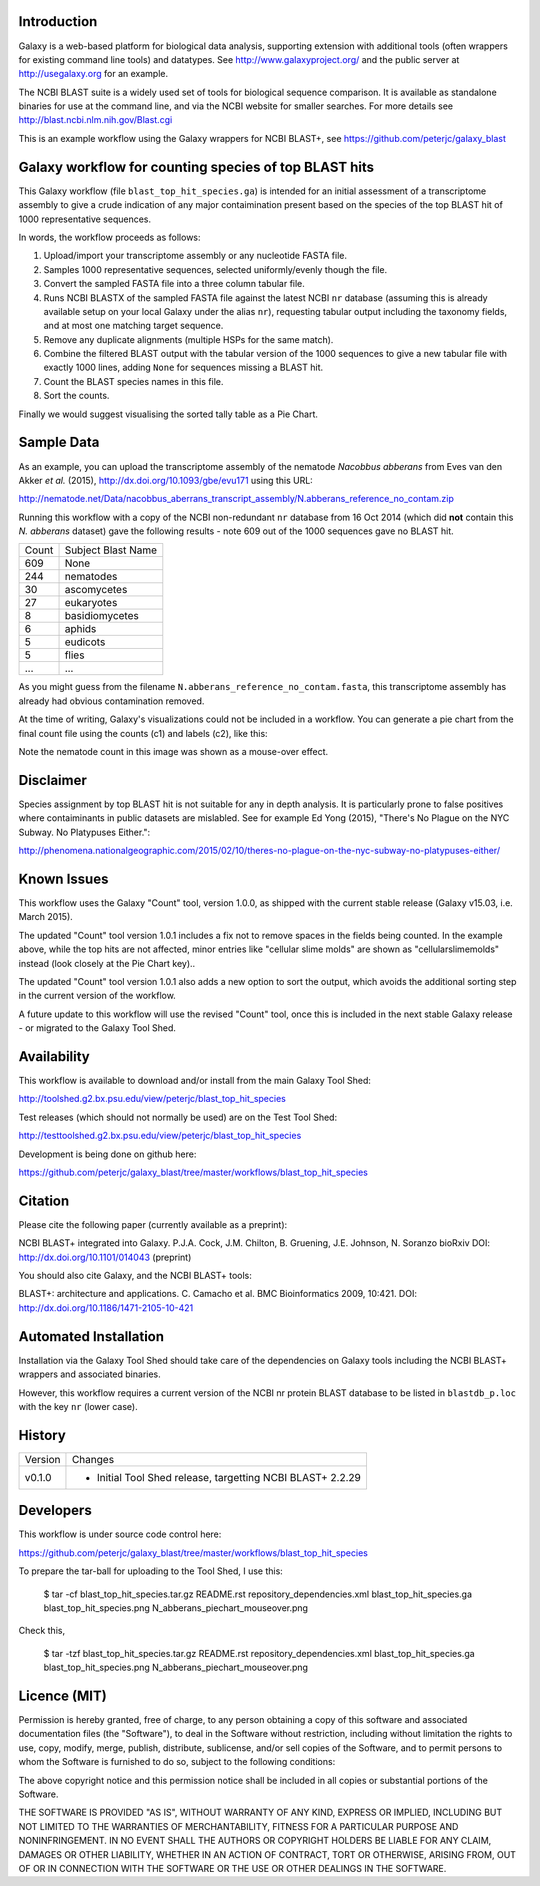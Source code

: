 Introduction
============

Galaxy is a web-based platform for biological data analysis, supporting
extension with additional tools (often wrappers for existing command line
tools) and datatypes. See http://www.galaxyproject.org/ and the public
server at http://usegalaxy.org for an example.

The NCBI BLAST suite is a widely used set of tools for biological sequence
comparison. It is available as standalone binaries for use at the command
line, and via the NCBI website for smaller searches. For more details see
http://blast.ncbi.nlm.nih.gov/Blast.cgi

This is an example workflow using the Galaxy wrappers for NCBI BLAST+,
see https://github.com/peterjc/galaxy_blast


Galaxy workflow for counting species of top BLAST hits 
======================================================

This Galaxy workflow (file ``blast_top_hit_species.ga``) is intended for an
initial assessment of a transcriptome assembly to give a crude indication of
any major contaimination present based on the species of the top BLAST hit
of 1000 representative sequences.

.. image:: https://raw.githubusercontent.com/peterjc/galaxy_blast/master/workflows/blast_top_hit_species/blast_top_hit_species.png

In words, the workflow proceeds as follows:

1. Upload/import your transcriptome assembly or any nucleotide FASTA file.
2. Samples 1000 representative sequences, selected uniformly/evenly though
   the file.
3. Convert the sampled FASTA file into a three column tabular file.
4. Runs NCBI BLASTX of the sampled FASTA file against the latest NCBI ``nr``
   database (assuming this is already available setup on your local Galaxy
   under the alias ``nr``), requesting tabular output including the taxonomy
   fields, and at most one matching target sequence.
5. Remove any duplicate alignments (multiple HSPs for the same match).
6. Combine the filtered BLAST output with the tabular version of the 1000
   sequences to give a new tabular file with exactly 1000 lines, adding
   ``None`` for sequences missing a BLAST hit.
7. Count the BLAST species names in this file.
8. Sort the counts.

Finally we would suggest visualising the sorted tally table as a Pie Chart.


Sample Data
===========

As an example, you can upload the transcriptome assembly of the nematode
*Nacobbus abberans* from Eves van den Akker *et al.* (2015),
http://dx.doi.org/10.1093/gbe/evu171 using this URL:

http://nematode.net/Data/nacobbus_aberrans_transcript_assembly/N.abberans_reference_no_contam.zip

Running this workflow with a copy of the NCBI non-redundant ``nr`` database
from 16 Oct 2014 (which did **not** contain this *N. abberans* dataset) gave
the following results - note 609 out of the 1000 sequences gave no BLAST hit.

===== ==================
Count Subject Blast Name
----- ------------------
  609 None
  244 nematodes
   30 ascomycetes
   27 eukaryotes
    8 basidiomycetes
    6 aphids
    5 eudicots
    5 flies
  ... ...
===== ==================

As you might guess from	the filename ``N.abberans_reference_no_contam.fasta``,
this transcriptome assembly has already had obvious contamination removed.

At the time of writing, Galaxy's visualizations could not be included in
a workflow. You can generate a pie chart from the final count file using
the counts (c1) and labels (c2), like this:

.. image:: https://raw.githubusercontent.com/peterjc/galaxy_blast/master/workflows/blast_top_hit_species/N_abberans_piechart_mouseover.png

Note the nematode count in this image was shown as a mouse-over effect.


Disclaimer
==========

Species assignment by top BLAST hit is not suitable for any in depth
analysis. It is particularly prone to false positives where contaiminants
in public datasets are mislabled. See for example Ed Yong (2015),
"There's No Plague on the NYC Subway. No Platypuses Either.":

http://phenomena.nationalgeographic.com/2015/02/10/theres-no-plague-on-the-nyc-subway-no-platypuses-either/


Known Issues
============

This workflow uses the Galaxy "Count" tool, version 1.0.0, as shipped with
the current stable release (Galaxy v15.03, i.e. March 2015).

The updated "Count" tool version 1.0.1 includes a fix not to remove spaces
in the fields being counted. In the example above, while the top hits are
not affected, minor entries like "cellular slime molds" are shown as
"cellularslimemolds" instead (look closely at the Pie Chart key)..

The updated "Count" tool version 1.0.1 also adds a new option to sort the
output, which avoids the additional sorting step in the current version of
the workflow.

A future update to this workflow will use the revised "Count" tool, once
this is included in the next stable Galaxy release - or migrated to the
Galaxy Tool Shed.


Availability
============

This workflow is available to download and/or install from the main Galaxy Tool Shed:

http://toolshed.g2.bx.psu.edu/view/peterjc/blast_top_hit_species

Test releases (which should not normally be used) are on the Test Tool Shed:

http://testtoolshed.g2.bx.psu.edu/view/peterjc/blast_top_hit_species

Development is being done on github here:

https://github.com/peterjc/galaxy_blast/tree/master/workflows/blast_top_hit_species


Citation
========

Please cite the following paper (currently available as a preprint):

NCBI BLAST+ integrated into Galaxy.
P.J.A. Cock, J.M. Chilton, B. Gruening, J.E. Johnson, N. Soranzo
bioRxiv DOI: http://dx.doi.org/10.1101/014043 (preprint)

You should also cite Galaxy, and the NCBI BLAST+ tools:

BLAST+: architecture and applications.
C. Camacho et al. BMC Bioinformatics 2009, 10:421.
DOI: http://dx.doi.org/10.1186/1471-2105-10-421


Automated Installation
======================

Installation via the Galaxy Tool Shed should take care of the dependencies
on Galaxy tools including the NCBI BLAST+ wrappers and associated binaries.

However, this workflow requires a current version of the NCBI nr protein
BLAST database to be listed in ``blastdb_p.loc`` with the key ``nr`` (lower
case).


History
=======

======= ======================================================================
Version Changes
------- ----------------------------------------------------------------------
v0.1.0  - Initial Tool Shed release, targetting NCBI BLAST+ 2.2.29
======= ======================================================================


Developers
==========

This workflow is under source code control here:

https://github.com/peterjc/galaxy_blast/tree/master/workflows/blast_top_hit_species

To prepare the tar-ball for uploading to the Tool Shed, I use this:

    $ tar -cf blast_top_hit_species.tar.gz README.rst repository_dependencies.xml blast_top_hit_species.ga blast_top_hit_species.png N_abberans_piechart_mouseover.png

Check this,

    $ tar -tzf blast_top_hit_species.tar.gz
    README.rst
    repository_dependencies.xml
    blast_top_hit_species.ga
    blast_top_hit_species.png
    N_abberans_piechart_mouseover.png


Licence (MIT)
=============

Permission is hereby granted, free of charge, to any person obtaining a copy
of this software and associated documentation files (the "Software"), to deal
in the Software without restriction, including without limitation the rights
to use, copy, modify, merge, publish, distribute, sublicense, and/or sell
copies of the Software, and to permit persons to whom the Software is
furnished to do so, subject to the following conditions:

The above copyright notice and this permission notice shall be included in
all copies or substantial portions of the Software.

THE SOFTWARE IS PROVIDED "AS IS", WITHOUT WARRANTY OF ANY KIND, EXPRESS OR
IMPLIED, INCLUDING BUT NOT LIMITED TO THE WARRANTIES OF MERCHANTABILITY,
FITNESS FOR A PARTICULAR PURPOSE AND NONINFRINGEMENT. IN NO EVENT SHALL THE
AUTHORS OR COPYRIGHT HOLDERS BE LIABLE FOR ANY CLAIM, DAMAGES OR OTHER
LIABILITY, WHETHER IN AN ACTION OF CONTRACT, TORT OR OTHERWISE, ARISING FROM,
OUT OF OR IN CONNECTION WITH THE SOFTWARE OR THE USE OR OTHER DEALINGS IN
THE SOFTWARE.
